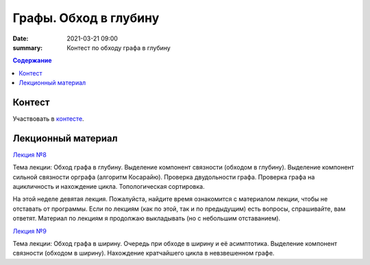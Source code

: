 Графы. Обход в глубину
######################

:date: 2021-03-21 09:00
:summary: Контест по обходу графа в глубину


.. default-role:: code
.. contents:: Содержание

Контест
=======

Участвовать в контесте_.

.. _контесте: http://judge2.vdi.mipt.ru/cgi-bin/new-client?contest_id=94119

Лекционный материал
===================

`Лекция №8`_

.. _`Лекция №8`: https://youtu.be/sBJ7ana1fgI

Тема лекции: Обход графа в глубину. Выделение компонент связности (обходом в глубину).
Выделение компонент сильной связности орграфа (алгоритм Косарайю).
Проверка двудольности графа. Проверка графа на ацикличность и нахождение цикла.
Топологическая сортировка.

На этой неделе девятая лекция. Пожалуйста, найдите время ознакомится с материалом лекции, чтобы не отставать
от программы. Если по лекциям (как по этой, так и по предыдущим) есть вопросы, спрашивайте, вам ответят.
Материал по лекциям я продолжаю выкладывать (но с небольшим отставанием).

`Лекция №9`_

.. _`Лекция №9`: https://youtu.be/S-hjsamsK8U

Тема лекции: Обход графа в ширину. Очередь при обходе в ширину и её асимптотика.
Выделение компонент связности (обходом в ширину). Нахождение кратчайшего цикла в невзвешенном графе.
